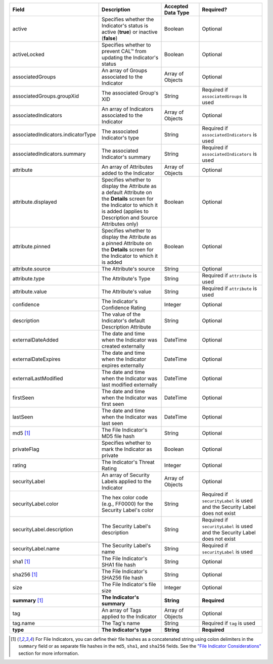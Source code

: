 .. list-table::
   :widths: 35 25 15 25
   :header-rows: 1

   * - Field
     - Description
     - Accepted Data Type
     - Required?
   * - active
     - Specifies whether the Indicator's status is active (**true**) or inactive (**false**)
     - Boolean
     - Optional
   * - activeLocked
     - Specifies whether to prevent CAL™ from updating the Indicator's status
     - Boolean
     - Optional
   * - associatedGroups
     - An array of Groups associated to the Indicator
     - Array of Objects
     - Optional
   * - associatedGroups.groupXid
     - The associated Group's XID
     - String
     - Required if ``associatedGroups`` is used
   * - associatedIndicators
     - An array of Indicators associated to the Indicator
     - Array of Objects
     - Optional
   * - associatedIndicators.indicatorType
     - The associated Indicator's type
     - String
     - Required if ``associatedIndicators`` is used
   * - associatedIndicators.summary
     - The associated Indicator's summary
     - String
     - Required if ``associatedIndicators`` is used
   * - attribute
     - An array of Attributes added to the Indicator
     - Array of Objects
     - Optional
   * - attribute.displayed
     - Specifies whether to display the Attribute as a default Attribute on the **Details** screen for the Indicator to which it is added (applies to Description and Source Attributes only)
     - Boolean
     - Optional
   * - attribute.pinned
     - Specifies whether to display the Attribute as a pinned Attribute on the **Details** screen for the Indicator to which it is added
     - Boolean
     - Optional
   * - attribute.source
     - The Attribute's source
     - String
     - Optional
   * - attribute.type
     - The Attribute's Type
     - String
     - Required if ``attribute`` is used
   * - attribute.value
     - The Attribute's value
     - String
     - Required if ``attribute`` is used
   * - confidence
     - The Indicator's Confidence Rating
     - Integer
     - Optional
   * - description
     - The value of the Indicator's default Description Attribute
     - String
     - Optional
   * - externalDateAdded
     - The date and time when the Indicator was created externally
     - DateTime
     - Optional
   * - externalDateExpires
     - The date and time when the Indicator expires externally
     - DateTime
     - Optional
   * - externalLastModified
     - The date and time when the Indicator was last modified externally
     - DateTime
     - Optional
   * - firstSeen
     - The date and time when the Indicator was first seen
     - DateTime
     - Optional
   * - lastSeen
     - The date and time when the Indicator was last seen
     - DateTime
     - Optional
   * - md5 [1]_
     - The File Indicator's MD5 file hash
     - String
     - Optional
   * - privateFlag
     - Specifies whether to mark the Indicator as private
     - Boolean
     - Optional
   * - rating
     - The Indicator's Threat Rating
     - Integer
     - Optional
   * - securityLabel
     - An array of Security Labels applied to the Indicator
     - Array of Objects
     - Optional
   * - securityLabel.color
     - The hex color code (e.g., FF0000) for the Security Label's color
     - String
     - Required if ``securityLabel`` is used and the Security Label does not exist
   * - securityLabel.description
     - The Security Label's description
     - String
     - Required if ``securityLabel`` is used and the Security Label does not exist
   * - securityLabel.name
     - The Security Label's name
     - String
     - Required if ``securityLabel`` is used
   * - sha1 [1]_
     - The File Indicator's SHA1 file hash
     - String
     - Optional
   * - sha256 [1]_
     - The File Indicator's SHA256 file hash
     - String
     - Optional
   * - size
     - The File Indicator's file size
     - Integer
     - Optional
   * - **summary** [1]_
     - **The Indicator's summary**
     - **String**
     - **Required**
   * - tag
     - An array of Tags applied to the Indicator
     - Array of Objects
     - Optional
   * - tag.name
     - The Tag's name
     - String
     - Required if ``tag`` is used
   * - **type**
     - **The Indicator's type**
     - **String**
     - **Required**

.. [1] For File Indicators, you can define their file hashes as a concatenated string using colon delimiters in the ``summary`` field or as separate file hashes in the ``md5``, ``sha1``, and ``sha256`` fields. See the `"File Indicator Considerations" <#id9>`_ section for more information.